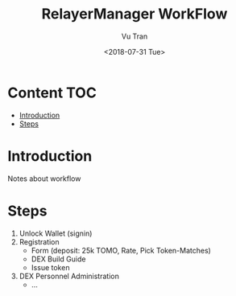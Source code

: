#+OPTIONS: ^:nil
#+TITLE: RelayerManager WorkFlow
#+DATE: <2018-07-31 Tue>
#+AUTHOR: Vu Tran
#+EMAIL: me@vutr.io`

* Content                                                               :TOC:
- [[#introduction][Introduction]]
- [[#steps][Steps]]

* Introduction
Notes about workflow

* Steps
1. Unlock Wallet (signin)
2. Registration
   - Form (deposit: 25k TOMO, Rate, Pick Token-Matches)
   - DEX Build Guide
   - Issue token
3. DEX Personnel Administration
   - ...
